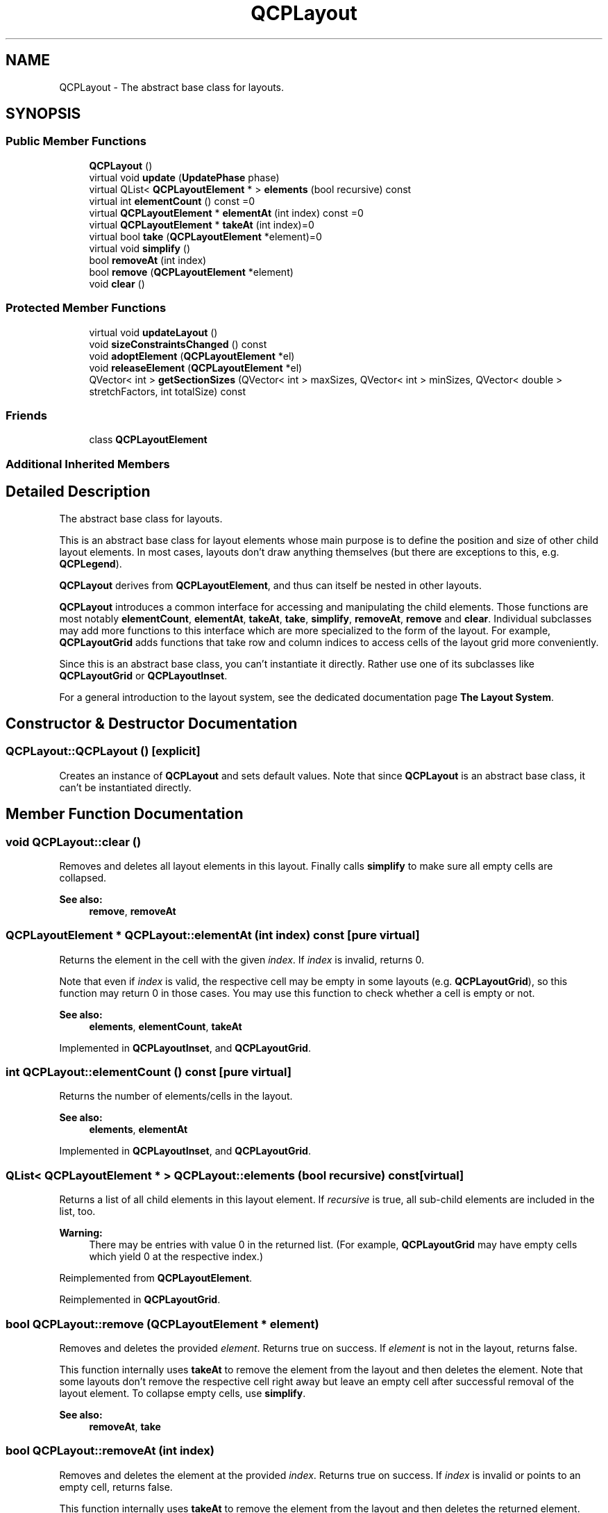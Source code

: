 .TH "QCPLayout" 3 "Thu Jun 18 2015" "Version v.2" "Voice analyze" \" -*- nroff -*-
.ad l
.nh
.SH NAME
QCPLayout \- The abstract base class for layouts\&.  

.SH SYNOPSIS
.br
.PP
.SS "Public Member Functions"

.in +1c
.ti -1c
.RI "\fBQCPLayout\fP ()"
.br
.ti -1c
.RI "virtual void \fBupdate\fP (\fBUpdatePhase\fP phase)"
.br
.ti -1c
.RI "virtual QList< \fBQCPLayoutElement\fP * > \fBelements\fP (bool recursive) const "
.br
.ti -1c
.RI "virtual int \fBelementCount\fP () const =0"
.br
.ti -1c
.RI "virtual \fBQCPLayoutElement\fP * \fBelementAt\fP (int index) const =0"
.br
.ti -1c
.RI "virtual \fBQCPLayoutElement\fP * \fBtakeAt\fP (int index)=0"
.br
.ti -1c
.RI "virtual bool \fBtake\fP (\fBQCPLayoutElement\fP *element)=0"
.br
.ti -1c
.RI "virtual void \fBsimplify\fP ()"
.br
.ti -1c
.RI "bool \fBremoveAt\fP (int index)"
.br
.ti -1c
.RI "bool \fBremove\fP (\fBQCPLayoutElement\fP *element)"
.br
.ti -1c
.RI "void \fBclear\fP ()"
.br
.in -1c
.SS "Protected Member Functions"

.in +1c
.ti -1c
.RI "virtual void \fBupdateLayout\fP ()"
.br
.ti -1c
.RI "void \fBsizeConstraintsChanged\fP () const "
.br
.ti -1c
.RI "void \fBadoptElement\fP (\fBQCPLayoutElement\fP *el)"
.br
.ti -1c
.RI "void \fBreleaseElement\fP (\fBQCPLayoutElement\fP *el)"
.br
.ti -1c
.RI "QVector< int > \fBgetSectionSizes\fP (QVector< int > maxSizes, QVector< int > minSizes, QVector< double > stretchFactors, int totalSize) const "
.br
.in -1c
.SS "Friends"

.in +1c
.ti -1c
.RI "class \fBQCPLayoutElement\fP"
.br
.in -1c
.SS "Additional Inherited Members"
.SH "Detailed Description"
.PP 
The abstract base class for layouts\&. 

This is an abstract base class for layout elements whose main purpose is to define the position and size of other child layout elements\&. In most cases, layouts don't draw anything themselves (but there are exceptions to this, e\&.g\&. \fBQCPLegend\fP)\&.
.PP
\fBQCPLayout\fP derives from \fBQCPLayoutElement\fP, and thus can itself be nested in other layouts\&.
.PP
\fBQCPLayout\fP introduces a common interface for accessing and manipulating the child elements\&. Those functions are most notably \fBelementCount\fP, \fBelementAt\fP, \fBtakeAt\fP, \fBtake\fP, \fBsimplify\fP, \fBremoveAt\fP, \fBremove\fP and \fBclear\fP\&. Individual subclasses may add more functions to this interface which are more specialized to the form of the layout\&. For example, \fBQCPLayoutGrid\fP adds functions that take row and column indices to access cells of the layout grid more conveniently\&.
.PP
Since this is an abstract base class, you can't instantiate it directly\&. Rather use one of its subclasses like \fBQCPLayoutGrid\fP or \fBQCPLayoutInset\fP\&.
.PP
For a general introduction to the layout system, see the dedicated documentation page \fBThe Layout System\fP\&. 
.SH "Constructor & Destructor Documentation"
.PP 
.SS "QCPLayout::QCPLayout ()\fC [explicit]\fP"
Creates an instance of \fBQCPLayout\fP and sets default values\&. Note that since \fBQCPLayout\fP is an abstract base class, it can't be instantiated directly\&. 
.SH "Member Function Documentation"
.PP 
.SS "void QCPLayout::clear ()"
Removes and deletes all layout elements in this layout\&. Finally calls \fBsimplify\fP to make sure all empty cells are collapsed\&.
.PP
\fBSee also:\fP
.RS 4
\fBremove\fP, \fBremoveAt\fP 
.RE
.PP

.SS "\fBQCPLayoutElement\fP * QCPLayout::elementAt (int index) const\fC [pure virtual]\fP"
Returns the element in the cell with the given \fIindex\fP\&. If \fIindex\fP is invalid, returns 0\&.
.PP
Note that even if \fIindex\fP is valid, the respective cell may be empty in some layouts (e\&.g\&. \fBQCPLayoutGrid\fP), so this function may return 0 in those cases\&. You may use this function to check whether a cell is empty or not\&.
.PP
\fBSee also:\fP
.RS 4
\fBelements\fP, \fBelementCount\fP, \fBtakeAt\fP 
.RE
.PP

.PP
Implemented in \fBQCPLayoutInset\fP, and \fBQCPLayoutGrid\fP\&.
.SS "int QCPLayout::elementCount () const\fC [pure virtual]\fP"
Returns the number of elements/cells in the layout\&.
.PP
\fBSee also:\fP
.RS 4
\fBelements\fP, \fBelementAt\fP 
.RE
.PP

.PP
Implemented in \fBQCPLayoutInset\fP, and \fBQCPLayoutGrid\fP\&.
.SS "QList< \fBQCPLayoutElement\fP * > QCPLayout::elements (bool recursive) const\fC [virtual]\fP"
Returns a list of all child elements in this layout element\&. If \fIrecursive\fP is true, all sub-child elements are included in the list, too\&.
.PP
\fBWarning:\fP
.RS 4
There may be entries with value 0 in the returned list\&. (For example, \fBQCPLayoutGrid\fP may have empty cells which yield 0 at the respective index\&.) 
.RE
.PP

.PP
Reimplemented from \fBQCPLayoutElement\fP\&.
.PP
Reimplemented in \fBQCPLayoutGrid\fP\&.
.SS "bool QCPLayout::remove (\fBQCPLayoutElement\fP * element)"
Removes and deletes the provided \fIelement\fP\&. Returns true on success\&. If \fIelement\fP is not in the layout, returns false\&.
.PP
This function internally uses \fBtakeAt\fP to remove the element from the layout and then deletes the element\&. Note that some layouts don't remove the respective cell right away but leave an empty cell after successful removal of the layout element\&. To collapse empty cells, use \fBsimplify\fP\&.
.PP
\fBSee also:\fP
.RS 4
\fBremoveAt\fP, \fBtake\fP 
.RE
.PP

.SS "bool QCPLayout::removeAt (int index)"
Removes and deletes the element at the provided \fIindex\fP\&. Returns true on success\&. If \fIindex\fP is invalid or points to an empty cell, returns false\&.
.PP
This function internally uses \fBtakeAt\fP to remove the element from the layout and then deletes the returned element\&. Note that some layouts don't remove the respective cell right away but leave an empty cell after successful removal of the layout element\&. To collapse empty cells, use \fBsimplify\fP\&.
.PP
\fBSee also:\fP
.RS 4
\fBremove\fP, \fBtakeAt\fP 
.RE
.PP

.SS "void QCPLayout::simplify ()\fC [virtual]\fP"
Simplifies the layout by collapsing empty cells\&. The exact behavior depends on subclasses, the default implementation does nothing\&.
.PP
Not all layouts need simplification\&. For example, \fBQCPLayoutInset\fP doesn't use explicit simplification while \fBQCPLayoutGrid\fP does\&. 
.PP
Reimplemented in \fBQCPLayoutInset\fP, and \fBQCPLayoutGrid\fP\&.
.SS "void QCPLayout::sizeConstraintsChanged () const\fC [protected]\fP"
Subclasses call this method to report changed (minimum/maximum) size constraints\&.
.PP
If the parent of this layout is again a \fBQCPLayout\fP, forwards the call to the parent's \fBsizeConstraintsChanged\fP\&. If the parent is a QWidget (i\&.e\&. is the \fBQCustomPlot::plotLayout\fP of \fBQCustomPlot\fP), calls QWidget::updateGeometry, so if the \fBQCustomPlot\fP widget is inside a Qt QLayout, it may update itself and resize cells accordingly\&. 
.SS "bool QCPLayout::take (\fBQCPLayoutElement\fP * element)\fC [pure virtual]\fP"
Removes the specified \fIelement\fP from the layout and returns true on success\&.
.PP
If the \fIelement\fP isn't in this layout, returns false\&.
.PP
Note that some layouts don't remove the respective cell right away but leave an empty cell after successful removal of the layout element\&. To collapse empty cells, use \fBsimplify\fP\&.
.PP
\fBSee also:\fP
.RS 4
\fBtakeAt\fP 
.RE
.PP

.PP
Implemented in \fBQCPLayoutInset\fP, and \fBQCPLayoutGrid\fP\&.
.SS "\fBQCPLayoutElement\fP * QCPLayout::takeAt (int index)\fC [pure virtual]\fP"
Removes the element with the given \fIindex\fP from the layout and returns it\&.
.PP
If the \fIindex\fP is invalid or the cell with that index is empty, returns 0\&.
.PP
Note that some layouts don't remove the respective cell right away but leave an empty cell after successful removal of the layout element\&. To collapse empty cells, use \fBsimplify\fP\&.
.PP
\fBSee also:\fP
.RS 4
\fBelementAt\fP, \fBtake\fP 
.RE
.PP

.PP
Implemented in \fBQCPLayoutInset\fP, and \fBQCPLayoutGrid\fP\&.
.SS "void QCPLayout::update (\fBUpdatePhase\fP phase)\fC [virtual]\fP"
First calls the \fBQCPLayoutElement::update\fP base class implementation to update the margins on this layout\&.
.PP
Then calls \fBupdateLayout\fP which subclasses reimplement to reposition and resize their cells\&.
.PP
Finally, \fBupdate\fP is called on all child elements\&. 
.PP
Reimplemented from \fBQCPLayoutElement\fP\&.

.SH "Author"
.PP 
Generated automatically by Doxygen for Voice analyze from the source code\&.
